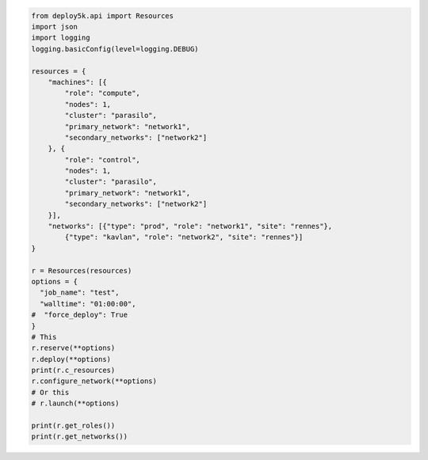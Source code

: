 .. image:: https://badge.fury.io/py/deploy5k.svg
    :target: https://badge.fury.io/py/deploy5k

.. code-block:: python

    from deploy5k.api import Resources
    import json
    import logging
    logging.basicConfig(level=logging.DEBUG)

    resources = {
        "machines": [{
            "role": "compute",
            "nodes": 1,
            "cluster": "parasilo",
            "primary_network": "network1",
            "secondary_networks": ["network2"]
        }, {
            "role": "control",
            "nodes": 1,
            "cluster": "parasilo",
            "primary_network": "network1",
            "secondary_networks": ["network2"]
        }],
        "networks": [{"type": "prod", "role": "network1", "site": "rennes"},
            {"type": "kavlan", "role": "network2", "site": "rennes"}]
    }

    r = Resources(resources)
    options = {
      "job_name": "test",
      "walltime": "01:00:00",
    #  "force_deploy": True
    }
    # This
    r.reserve(**options)
    r.deploy(**options)
    print(r.c_resources)
    r.configure_network(**options)
    # Or this
    # r.launch(**options)

    print(r.get_roles())
    print(r.get_networks())
